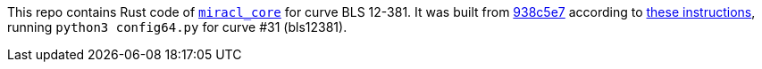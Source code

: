 This repo contains Rust code of https://github.com/miracl/core[`miracl_core`] for curve BLS 12-381.
It was built from https://github.com/miracl/core/commit/938c5e754e8281572831bc28bd589e914118c0a2[938c5e7]
according to https://github.com/miracl/core/tree/master/rust#using-miracl-core-with-cargo[these instructions],
running `python3 config64.py` for curve #31 (bls12381).